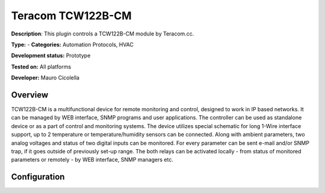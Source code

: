 
Teracom TCW122B-CM
==================

**Description**: This plugin controls a TCW122B-CM module by Teracom.cc.

**Type:**  - **Categories:** Automation Protocols, HVAC

**Development status:** Prototype

**Tested on:** All platforms

**Developer:** Mauro Cicolella

Overview
--------
TCW122B-CM is a multifunctional device for remote monitoring and control, designed to work in IP based networks. It can be managed by WEB interface, SNMP programs and user applications. The controller can be used as standalone device or as a part of control and monitoring systems.    The device utilizes special schematic for long 1-Wire interface support, up to 2 temperature or temperature/humidity sensors can be connected. Along with ambient parameters, two analog voltages and status of two digital inputs can be monitored. For every parameter can be sent e-mail and/or SNMP trap, if it goes outside of previously set-up range.
The both relays can be activated locally - from status of monitored parameters or remotely - by WEB interface, SNMP managers etc.

Configuration
-------------

